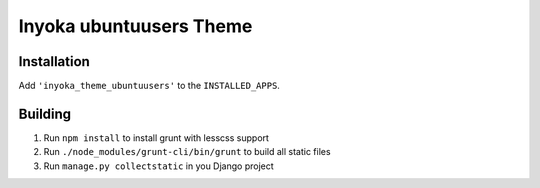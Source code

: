 ========================
Inyoka ubuntuusers Theme
========================

Installation
============

Add ``'inyoka_theme_ubuntuusers'`` to the ``INSTALLED_APPS``.


Building
========

1. Run ``npm install`` to install grunt with lesscss support
2. Run ``./node_modules/grunt-cli/bin/grunt`` to build all static files
3. Run ``manage.py collectstatic`` in you Django project
